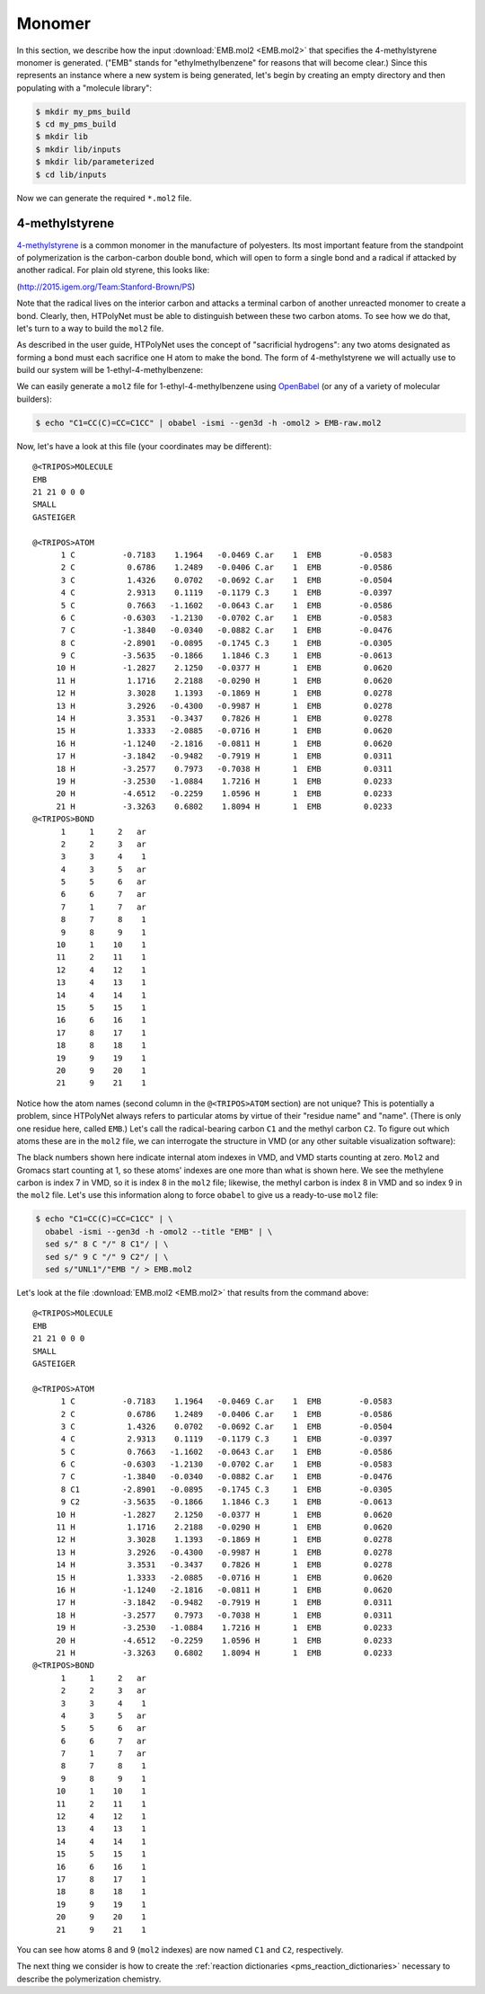.. _tutorial_pms_monomer:

Monomer
=======

In this section, we describe how the input :download:`EMB.mol2 <EMB.mol2>` that specifies the 4-methylstyrene monomer is generated.  ("EMB" stands for "ethylmethylbenzene" for reasons that will become clear.) Since this represents an instance where a new system is being generated, let's begin by creating an empty directory and then populating with a "molecule library":

.. code-block:: console

    $ mkdir my_pms_build
    $ cd my_pms_build
    $ mkdir lib
    $ mkdir lib/inputs
    $ mkdir lib/parameterized
    $ cd lib/inputs

Now we can generate the required ``*.mol2`` file.

4-methylstyrene
^^^^^^^^^^^^^^^

.. image:: mst-vinyl.png

`4-methylstyrene <https://pubchem.ncbi.nlm.nih.gov/compound/4-Methylstyrene>`_ is a common monomer in the manufacture of polyesters.  Its most important feature from the standpoint of polymerization is the carbon-carbon double bond, which will open to form a single bond and a radical if attacked by another radical.  For plain old styrene, this looks like:

.. image:: styrene-polymerization.png 

(http://2015.igem.org/Team:Stanford-Brown/PS)

Note that the radical lives on the interior carbon and attacks a terminal carbon of another unreacted monomer to create a bond.  Clearly, then, HTPolyNet must be able to distinguish between these two carbon atoms.  To see how we do that, let's turn to a way to build the ``mol2`` file.

As described in the user guide, HTPolyNet uses the concept of "sacrificial hydrogens": any two atoms designated as forming a bond must each sacrifice one H atom to make the bond.  The form of 4-methylstyrene we will actually use to build our system will be 1-ethyl-4-methylbenzene:

.. image:: 4meb.png 

We can easily generate a ``mol2`` file for 1-ethyl-4-methylbenzene using `OpenBabel <https://openbabel.org/wiki/Main_Page>`_ (or any of a variety of molecular builders):

.. code-block:: console

    $ echo "C1=CC(C)=CC=C1CC" | obabel -ismi --gen3d -h -omol2 > EMB-raw.mol2

Now, let's have a look at this file (your coordinates may be different)::

    @<TRIPOS>MOLECULE
    EMB
    21 21 0 0 0
    SMALL
    GASTEIGER

    @<TRIPOS>ATOM
          1 C          -0.7183    1.1964   -0.0469 C.ar    1  EMB        -0.0583
          2 C           0.6786    1.2489   -0.0406 C.ar    1  EMB        -0.0586
          3 C           1.4326    0.0702   -0.0692 C.ar    1  EMB        -0.0504
          4 C           2.9313    0.1119   -0.1179 C.3     1  EMB        -0.0397
          5 C           0.7663   -1.1602   -0.0643 C.ar    1  EMB        -0.0586
          6 C          -0.6303   -1.2130   -0.0702 C.ar    1  EMB        -0.0583
          7 C          -1.3840   -0.0340   -0.0882 C.ar    1  EMB        -0.0476
          8 C          -2.8901   -0.0895   -0.1745 C.3     1  EMB        -0.0305
          9 C          -3.5635   -0.1866    1.1846 C.3     1  EMB        -0.0613
         10 H          -1.2827    2.1250   -0.0377 H       1  EMB         0.0620
         11 H           1.1716    2.2188   -0.0290 H       1  EMB         0.0620
         12 H           3.3028    1.1393   -0.1869 H       1  EMB         0.0278
         13 H           3.2926   -0.4300   -0.9987 H       1  EMB         0.0278
         14 H           3.3531   -0.3437    0.7826 H       1  EMB         0.0278
         15 H           1.3333   -2.0885   -0.0716 H       1  EMB         0.0620
         16 H          -1.1240   -2.1816   -0.0811 H       1  EMB         0.0620
         17 H          -3.1842   -0.9482   -0.7919 H       1  EMB         0.0311
         18 H          -3.2577    0.7973   -0.7038 H       1  EMB         0.0311
         19 H          -3.2530   -1.0884    1.7216 H       1  EMB         0.0233
         20 H          -4.6512   -0.2259    1.0596 H       1  EMB         0.0233
         21 H          -3.3263    0.6802    1.8094 H       1  EMB         0.0233
    @<TRIPOS>BOND
          1     1     2   ar
          2     2     3   ar
          3     3     4    1
          4     3     5   ar
          5     5     6   ar
          6     6     7   ar
          7     1     7   ar
          8     7     8    1
          9     8     9    1
         10     1    10    1
         11     2    11    1
         12     4    12    1
         13     4    13    1
         14     4    14    1
         15     5    15    1
         16     6    16    1
         17     8    17    1
         18     8    18    1
         19     9    19    1
         20     9    20    1
         21     9    21    1

Notice how the atom names (second column in the ``@<TRIPOS>ATOM`` section) are not unique?  This is potentially a problem, since HTPolyNet always refers to particular atoms by virtue of their "residue name" and "name".  (There is only one residue here, called ``EMB``.) Let's call the radical-bearing carbon ``C1`` and the methyl carbon ``C2``.  To figure out which atoms these are in the ``mol2`` file, we can interrogate the structure in VMD (or any other suitable visualization software):

.. image:: emb-labelled.png

The black numbers shown here indicate internal atom indexes in VMD, and VMD starts counting at zero.  ``Mol2`` and Gromacs start counting at 1, so these atoms' indexes are one more than what is shown here.  We see the methylene carbon is index 7 in VMD, so it is index 8 in the ``mol2`` file; likewise, the methyl carbon is index 8 in VMD and so index 9 in the ``mol2`` file.  Let's use this information along to force ``obabel`` to give us a ready-to-use ``mol2`` file:

.. code-block:: console

    $ echo "C1=CC(C)=CC=C1CC" | \ 
      obabel -ismi --gen3d -h -omol2 --title "EMB" | \
      sed s/" 8 C "/" 8 C1"/ | \
      sed s/" 9 C "/" 9 C2"/ | \
      sed s/"UNL1"/"EMB "/ > EMB.mol2

Let's look at the file :download:`EMB.mol2 <EMB.mol2>` that results from the command above::

    @<TRIPOS>MOLECULE
    EMB
    21 21 0 0 0
    SMALL
    GASTEIGER

    @<TRIPOS>ATOM
          1 C          -0.7183    1.1964   -0.0469 C.ar    1  EMB        -0.0583
          2 C           0.6786    1.2489   -0.0406 C.ar    1  EMB        -0.0586
          3 C           1.4326    0.0702   -0.0692 C.ar    1  EMB        -0.0504
          4 C           2.9313    0.1119   -0.1179 C.3     1  EMB        -0.0397
          5 C           0.7663   -1.1602   -0.0643 C.ar    1  EMB        -0.0586
          6 C          -0.6303   -1.2130   -0.0702 C.ar    1  EMB        -0.0583
          7 C          -1.3840   -0.0340   -0.0882 C.ar    1  EMB        -0.0476
          8 C1         -2.8901   -0.0895   -0.1745 C.3     1  EMB        -0.0305
          9 C2         -3.5635   -0.1866    1.1846 C.3     1  EMB        -0.0613
         10 H          -1.2827    2.1250   -0.0377 H       1  EMB         0.0620
         11 H           1.1716    2.2188   -0.0290 H       1  EMB         0.0620
         12 H           3.3028    1.1393   -0.1869 H       1  EMB         0.0278
         13 H           3.2926   -0.4300   -0.9987 H       1  EMB         0.0278
         14 H           3.3531   -0.3437    0.7826 H       1  EMB         0.0278
         15 H           1.3333   -2.0885   -0.0716 H       1  EMB         0.0620
         16 H          -1.1240   -2.1816   -0.0811 H       1  EMB         0.0620
         17 H          -3.1842   -0.9482   -0.7919 H       1  EMB         0.0311
         18 H          -3.2577    0.7973   -0.7038 H       1  EMB         0.0311
         19 H          -3.2530   -1.0884    1.7216 H       1  EMB         0.0233
         20 H          -4.6512   -0.2259    1.0596 H       1  EMB         0.0233
         21 H          -3.3263    0.6802    1.8094 H       1  EMB         0.0233
    @<TRIPOS>BOND
          1     1     2   ar
          2     2     3   ar
          3     3     4    1
          4     3     5   ar
          5     5     6   ar
          6     6     7   ar
          7     1     7   ar
          8     7     8    1
          9     8     9    1
         10     1    10    1
         11     2    11    1
         12     4    12    1
         13     4    13    1
         14     4    14    1
         15     5    15    1
         16     6    16    1
         17     8    17    1
         18     8    18    1
         19     9    19    1
         20     9    20    1
         21     9    21    1

You can see how atoms 8 and 9 (``mol2`` indexes) are now named ``C1`` and ``C2``, respectively.

The next thing we consider is how to create the :ref:`reaction dictionaries <pms_reaction_dictionaries>` necessary to describe the polymerization chemistry.
